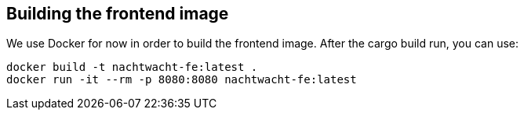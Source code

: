 == Building the frontend image

We use Docker for now in order to build the frontend image. After the cargo build run, you can use:

[,shell]
----
docker build -t nachtwacht-fe:latest .
docker run -it --rm -p 8080:8080 nachtwacht-fe:latest
----
